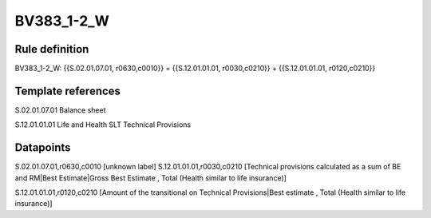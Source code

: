 ===========
BV383_1-2_W
===========

Rule definition
---------------

BV383_1-2_W: {{S.02.01.07.01, r0630,c0010}} = {{S.12.01.01.01, r0030,c0210}} + {{S.12.01.01.01, r0120,c0210}}


Template references
-------------------

S.02.01.07.01 Balance sheet

S.12.01.01.01 Life and Health SLT Technical Provisions


Datapoints
----------

S.02.01.07.01,r0630,c0010 [unknown label]
S.12.01.01.01,r0030,c0210 [Technical provisions calculated as a sum of BE and RM|Best Estimate|Gross Best Estimate , Total (Health similar to life insurance)]

S.12.01.01.01,r0120,c0210 [Amount of the transitional on Technical Provisions|Best estimate , Total (Health similar to life insurance)]



